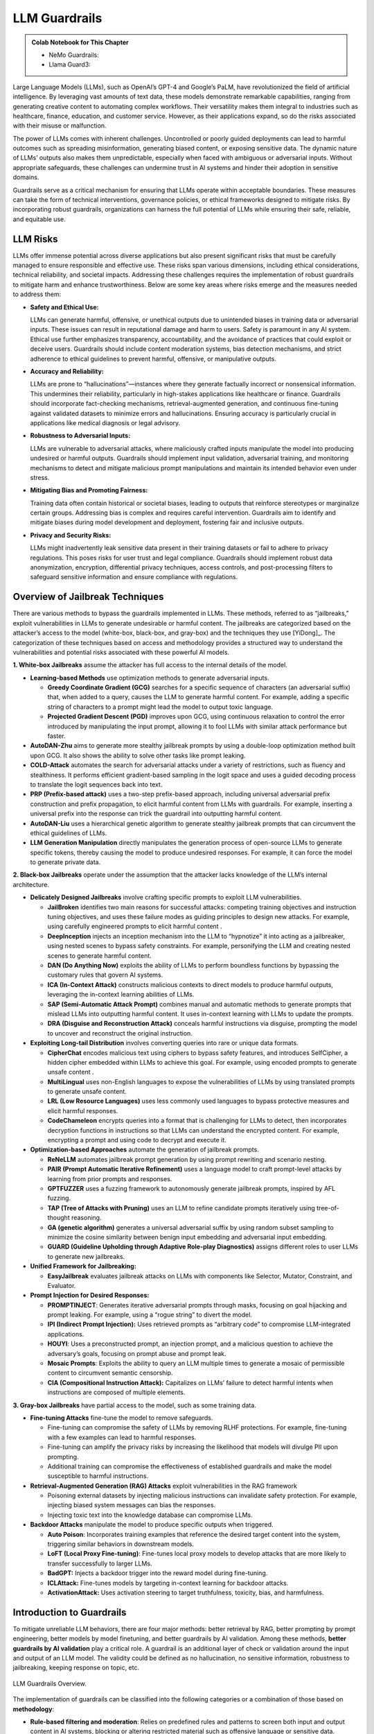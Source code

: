 .. _guardrails:

==============
LLM Guardrails
==============

.. admonition:: Colab Notebook for This Chapter

    - NeMo Guardrails: |NeMo|
    - Llama Guard3: |llama-guard3|

.. |NeMo| image:: images/colab-badge.png 
        :target: https://colab.research.google.com/drive/1U9RgB6Z9DNHpXXN8ho_ZH5aG04hv0Mjw?usp=drive_link  

.. |llama-guard3| image:: images/colab-badge.png 
        :target: https://colab.research.google.com/drive/1DX5MRZVuF5x5u5rZKPumyO0Fg02Ud9Rk?usp=drive_link  



Large Language Models (LLMs), such as OpenAI’s GPT-4 and Google’s PaLM,
have revolutionized the field of artificial intelligence. By leveraging
vast amounts of text data, these models demonstrate remarkable
capabilities, ranging from generating creative content to automating
complex workflows. Their versatility makes them integral to industries
such as healthcare, finance, education, and customer service. However,
as their applications expand, so do the risks associated with their
misuse or malfunction.

The power of LLMs comes with inherent challenges. Uncontrolled or poorly
guided deployments can lead to harmful outcomes such as spreading
misinformation, generating biased content, or exposing sensitive data.
The dynamic nature of LLMs’ outputs also makes them unpredictable,
especially when faced with ambiguous or adversarial inputs. Without
appropriate safeguards, these challenges can undermine trust in AI
systems and hinder their adoption in sensitive domains.

Guardrails serve as a critical mechanism for ensuring that LLMs operate
within acceptable boundaries. These measures can take the form of
technical interventions, governance policies, or ethical frameworks
designed to mitigate risks. By incorporating robust guardrails,
organizations can harness the full potential of LLMs while ensuring
their safe, reliable, and equitable use.

LLM Risks
+++++++++

LLMs offer immense potential across diverse applications but also
present significant risks that must be carefully managed to ensure
responsible and effective use. These risks span various dimensions,
including ethical considerations, technical reliability, and societal
impacts. Addressing these challenges requires the implementation of
robust guardrails to mitigate harm and enhance trustworthiness. Below
are some key areas where risks emerge and the measures needed to address
them:

- **Safety and Ethical Use:**

  LLMs can generate harmful, offensive, or unethical outputs due to
  unintended biases in training data or adversarial inputs. These issues
  can result in reputational damage and harm to users. Safety is
  paramount in any AI system. Ethical use further emphasizes
  transparency, accountability, and the avoidance of practices that
  could exploit or deceive users. Guardrails should include content
  moderation systems, bias detection mechanisms, and strict adherence to
  ethical guidelines to prevent harmful, offensive, or manipulative
  outputs.

- **Accuracy and Reliability:**

  LLMs are prone to “hallucinations”—instances where they generate
  factually incorrect or nonsensical information. This undermines their
  reliability, particularly in high-stakes applications like healthcare
  or finance. Guardrails should incorporate fact-checking mechanisms,
  retrieval-augmented generation, and continuous fine-tuning against
  validated datasets to minimize errors and hallucinations. Ensuring
  accuracy is particularly crucial in applications like medical
  diagnosis or legal advisory.

- **Robustness to Adversarial Inputs:**

  LLMs are vulnerable to adversarial attacks, where maliciously crafted
  inputs manipulate the model into producing undesired or harmful
  outputs. Guardrails should implement input validation, adversarial
  training, and monitoring mechanisms to detect and mitigate malicious
  prompt manipulations and maintain its intended behavior even under
  stress.

- **Mitigating Bias and Promoting Fairness:**

  Training data often contain historical or societal biases, leading to
  outputs that reinforce stereotypes or marginalize certain groups.
  Addressing bias is complex and requires careful intervention.
  Guardrails aim to identify and mitigate biases during model
  development and deployment, fostering fair and inclusive outputs.

- **Privacy and Security Risks:**

  LLMs might inadvertently leak sensitive data present in their training
  datasets or fail to adhere to privacy regulations. This poses risks
  for user trust and legal compliance. Guardrails should implement
  robust data anonymization, encryption, differential privacy
  techniques, access controls, and post-processing filters to safeguard
  sensitive information and ensure compliance with regulations.

Overview of Jailbreak Techniques
++++++++++++++++++++++++++++++++

There are various methods to bypass the guardrails implemented in LLMs.
These methods, referred to as “jailbreaks,” exploit vulnerabilities in
LLMs to generate undesirable or harmful content. The jailbreaks are
categorized based on the attacker’s access to the model (white-box,
black-box, and gray-box) and the techniques they use [YiDong]_. The categorization of
these techniques based on access and methodology provides a structured
way to understand the vulnerabilities and potential risks associated
with these powerful AI models.

**1. White-box Jailbreaks** assume the attacker has full access to the
internal details of the model.

- **Learning-based Methods** use optimization methods to generate
  adversarial inputs.

  - **Greedy Coordinate Gradient (GCG)** searches for a specific sequence
    of characters (an adversarial suffix) that, when added to a query,
    causes the LLM to generate harmful content. For example, adding a
    specific string of characters to a prompt might lead the model to
    output toxic language.

  - **Projected Gradient Descent (PGD)** improves upon GCG, using
    continuous relaxation to control the error introduced by
    manipulating the input prompt, allowing it to fool LLMs with similar
    attack performance but faster.

- **AutoDAN-Zhu** aims to generate more stealthy jailbreak prompts by
  using a double-loop optimization method built upon GCG. It also shows
  the ability to solve other tasks like prompt leaking.

- **COLD-Attack** automates the search for adversarial attacks under a
  variety of restrictions, such as fluency and stealthiness. It performs
  efficient gradient-based sampling in the logit space and uses a guided
  decoding process to translate the logit sequences back into text.

- **PRP (Prefix-based attack)** uses a two-step prefix-based approach,
  including universal adversarial prefix construction and prefix
  propagation, to elicit harmful content from LLMs with guardrails. For
  example, inserting a universal prefix into the response can trick the
  guardrail into outputting harmful content.

- **AutoDAN-Liu** uses a hierarchical genetic algorithm to generate
  stealthy jailbreak prompts that can circumvent the ethical guidelines
  of LLMs.

- **LLM Generation Manipulation** directly manipulates the generation
  process of open-source LLMs to generate specific tokens, thereby
  causing the model to produce undesired responses. For example, it can
  force the model to generate private data.

**2. Black-box Jailbreaks** operate under the assumption that the
attacker lacks knowledge of the LLM’s internal architecture.

- **Delicately Designed Jailbreaks** involve crafting specific prompts
  to exploit LLM vulnerabilities.

  - **JailBroken** identifies two main reasons for successful attacks:
    competing training objectives and instruction tuning objectives, and
    uses these failure modes as guiding principles to design new
    attacks. For example, using carefully engineered prompts to elicit
    harmful content .
  - **DeepInception** injects an inception mechanism into the LLM to
    “hypnotize” it into acting as a jailbreaker, using nested scenes to
    bypass safety constraints. For example, personifying the LLM and
    creating nested scenes to generate harmful content.
  - **DAN (Do Anything Now)** exploits the ability of LLMs to perform
    boundless functions by bypassing the customary rules that govern AI
    systems.
  - **ICA (In-Context Attack)** constructs malicious contexts to direct
    models to produce harmful outputs, leveraging the in-context
    learning abilities of LLMs.
  - **SAP (Semi-Automatic Attack Prompt)** combines manual and automatic
    methods to generate prompts that mislead LLMs into outputting
    harmful content. It uses in-context learning with LLMs to update the
    prompts.
  - **DRA (Disguise and Reconstruction Attack)** conceals harmful
    instructions via disguise, prompting the model to uncover and
    reconstruct the original instruction.

- **Exploiting Long-tail Distribution** involves converting queries into
  rare or unique data formats.

  - **CipherChat** encodes malicious text using ciphers to bypass safety
    features, and introduces SelfCipher, a hidden cipher embedded within
    LLMs to achieve this goal. For example, using encoded prompts to
    generate unsafe content .
  - **MultiLingual** uses non-English languages to expose the
    vulnerabilities of LLMs by using translated prompts to generate
    unsafe content.
  - **LRL (Low Resource Languages)** uses less commonly used languages
    to bypass protective measures and elicit harmful responses.
  - **CodeChameleon** encrypts queries into a format that is challenging
    for LLMs to detect, then incorporates decryption functions in
    instructions so that LLMs can understand the encrypted content. For
    example, encrypting a prompt and using code to decrypt and execute
    it.

- **Optimization-based Approaches** automate the generation of jailbreak
  prompts.

  - **ReNeLLM** automates jailbreak prompt generation by using prompt
    rewriting and scenario nesting.
  - **PAIR (Prompt Automatic Iterative Refinement)** uses a language
    model to craft prompt-level attacks by learning from prior prompts
    and responses.
  - **GPTFUZZER** uses a fuzzing framework to autonomously generate
    jailbreak prompts, inspired by AFL fuzzing.
  - **TAP (Tree of Attacks with Pruning)** uses an LLM to refine
    candidate prompts iteratively using tree-of-thought reasoning.
  - **GA (genetic algorithm)** generates a universal adversarial suffix
    by using random subset sampling to minimize the cosine similarity
    between benign input embedding and adversarial input embedding.
  - **GUARD (Guideline Upholding through Adaptive Role-play
    Diagnostics)** assigns different roles to user LLMs to generate new
    jailbreaks.

- **Unified Framework for Jailbreaking:**

  - **EasyJailbreak** evaluates jailbreak attacks on LLMs with
    components like Selector, Mutator, Constraint, and Evaluator.

- **Prompt Injection for Desired Responses:**

  - **PROMPTINJECT**: Generates iterative adversarial prompts through
    masks, focusing on goal hijacking and prompt leaking. For example,
    using a “rogue string” to divert the model.
  - **IPI (Indirect Prompt Injection):** Uses retrieved prompts as
    “arbitrary code” to compromise LLM-integrated applications.
  - **HOUYI**: Uses a preconstructed prompt, an injection prompt, and a
    malicious question to achieve the adversary’s goals, focusing on
    prompt abuse and prompt leak.
  - **Mosaic Prompts**: Exploits the ability to query an LLM multiple
    times to generate a mosaic of permissible content to circumvent
    semantic censorship.
  - **CIA (Compositional Instruction Attack):** Capitalizes on LLMs’
    failure to detect harmful intents when instructions are composed of
    multiple elements.

**3. Gray-box Jailbreaks** have partial access to the model, such as
some training data.

- **Fine-tuning Attacks** fine-tune the model to remove safeguards.

  - Fine-tuning can compromise the safety of LLMs by removing RLHF
    protections. For example, fine-tuning with a few examples can lead
    to harmful responses.
  - Fine-tuning can amplify the privacy risks by increasing the
    likelihood that models will divulge PII upon prompting.
  - Additional training can compromise the effectiveness of established
    guardrails and make the model susceptible to harmful instructions.

- **Retrieval-Augmented Generation (RAG) Attacks** exploit
  vulnerabilities in the RAG framework

  - Poisoning external datasets by injecting malicious instructions can
    invalidate safety protection. For example, injecting biased system
    messages can bias the responses.
  - Injecting toxic text into the knowledge database can compromise
    LLMs.

- **Backdoor Attacks** manipulate the model to produce specific outputs
  when triggered.

  - **Auto Poison**: Incorporates training examples that reference the
    desired target content into the system, triggering similar behaviors
    in downstream models.
  - **LoFT (Local Proxy Fine-tuning)**: Fine-tunes local proxy models to
    develop attacks that are more likely to transfer successfully to
    larger LLMs.
  - **BadGPT:** Injects a backdoor trigger into the reward model during
    fine-tuning.
  - **ICLAttack:** Fine-tunes models by targeting in-context learning
    for backdoor attacks.
  - **ActivationAttack:** Uses activation steering to target
    truthfulness, toxicity, bias, and harmfulness.

Introduction to Guardrails
++++++++++++++++++++++++++

To mitigate unreliable LLM behaviors, there are four major methods:
better retrieval by RAG, better prompting by prompt engineering, better
models by model finetuning, and better guardrails by AI validation.
Among these methods, **better guardrails by AI validation** play a
critical role. A guardrail is an additional layer of check or validation
around the input and output of an LLM model. The validity could be
defined as no hallucination, no sensitive information, robustness to
jailbreaking, keeping response on topic, etc.

.. figure:: images/llm_guardrails_overview.png
   :alt: llm_guardrails_overview
   :align: center

   LLM Guardrails Overview.

The implementation of guardrails can be classified into the following
categories or a combination of those based on **methodology**:

- **Rule-based filtering and moderation**: Relies on predefined rules
  and patterns to screen both input and output content in AI systems,
  blocking or altering restricted material such as offensive language or
  sensitive data.
- **Classifier-based evaluation and filtering**: Utilizes trained
  classifiers to identify and exclude unwanted content from the
  responses generated by LLMs.
- **Neural-symbolic systems**: Combines neural networks with symbolic
  reasoning to enforce controlled outputs through explicit rules, often
  applied in content moderation and policy adherence.
- **Constraint-based programming paradigms**: Employs specialized
  languages or frameworks to define rules and structures that regulate
  model outputs, typically used for maintaining consistent formats and
  ensuring policy compliance.
- **Feedback and evaluation toolkits**: Provides a quality assurance
  framework for LLMs using auxiliary models and metrics to assess output
  quality and safety, along with feedback mechanisms for ongoing
  improvement.

.. figure:: images/guardrails_categories.png
   :alt: guardrails_categories.png
   :align: center

   Guardrails Categories (Source: `Gradient Flow`_).

.. _Gradient Flow: https://gradientflow.com/llm-guardrails/

Guardrails for LLMs come in various types, each addressing specific
needs to ensure safe, compliant, and relevant AI interactions:

- **Compliance Guardrails**: These mechanisms ensure that an LLM
   adheres to applicable laws and regulations, particularly in sensitive
   fields like finance or healthcare. By preventing outputs such as
   unauthorized recommendations or the disclosure of protected
   information, they protect organizations from legal liabilities and
   promote adherence to industry standards.
- **Ethical Guardrails**: Designed to uphold fairness and social
   responsibility, ethical guardrails prevent the generation of biased,
   harmful, or inappropriate language. For instance, in hiring
   applications, they help avoid outputs that reinforce stereotypes,
   fostering inclusivity and respect in AI-driven environments.
- **Contextual Guardrails**: These are tailored to align the model’s
   outputs with specific domains or scenarios. For example, a technical
   support chatbot benefits from guardrails that ensure responses are
   accurate and relevant to the company’s products, avoiding general or
   unrelated information.
- **Security Guardrails**: Focused on safeguarding sensitive data and
   preventing vulnerabilities, these measures protect against risks such
   as unauthorized access, data breaches, or phishing attempts. They are
   vital in maintaining trust and security in environments handling
   confidential interactions.
- **Adaptive Guardrails**: Built to evolve with shifting regulations
   and standards, adaptive guardrails ensure long-term compliance and
   effectiveness. They are particularly useful in dynamic industries
   where requirements, such as privacy laws or safety protocols,
   frequently change.

.. figure:: images/type_of_guardrails.png
   :alt: type_of_guardrails
   :align: center

   Type of Guardrails.

In practice, guardrails need to be thoughtfully customized to align with
an organization’s specific objectives, comply with industry-specific
regulations, and address the distinct challenges posed by each LLM
application. Below are critical approaches of implementing guardrails
for LLM applications.

.. figure:: images/summary_implement_techniques_for_guardrails.jpg
   :alt: summary_implement_techniques_for_guardrails.jpg
   :align: center

   A Summary of Techniques for Implementing Guardrails (Source: `attri.ai`_).

.. _attri.ai: https://attri.ai/blog/a-comprehensive-guide-everything-you-need-to-know-about-llms-guardrails


Overview of Guardrails Tools
++++++++++++++++++++++++++++

Guardrails are essential mechanisms designed to ensure that LLMs operate
within desired parameters, enhancing their reliability, safety, and
alignment with user expectations. Below are the guardrail frameworks
supporting software packages designed to enhance the safety and
reliability of LLMs (source: *Safeguarding Large Language Models: A
Survey*). These tools generally function as intermediaries between users
and LLMs, aiming to ensure that the LLMs adhere to ethical and
operational guidelines.

- **Nvidia NeMo**: NVIDIA NeMo is a comprehensive, cloud-native
  framework designed to simplify the development, customization, and
  deployment of generative AI models. Built for researchers and
  enterprises, it supports a wide range of applications, including LLMs,
  multimodal systems, automatic speech recognition (ASR), and
  text-to-speech (TTS). At its core, NeMo offers modular components
  called “Neural Modules,” which serve as building blocks for creating
  scalable and domain-specific AI solutions. The platform integrates
  state-of-the-art tools for data curation, model training, fine-tuning,
  and inference. It leverages NVIDIA’s advanced GPU technologies, such
  as Megatron-LM and TensorRT-LLM, to deliver high performance and
  efficiency in both training and deployment. NeMo also supports
  cutting-edge techniques like retrieval-augmented generation (RAG) for
  grounded responses and provides safety features through its Guardrails
  toolkit. With pre-trained models, customizable pipelines, and seamless
  scalability across cloud, data center, and edge environments, NeMo
  empowers developers to create enterprise-grade AI systems tailored to
  specific use cases.

  .. figure:: images/rag_nemo_and_thirdparty.png
     :alt: rag_nemo_and_thirdparty
     :align: center

     Architectural workflow of a RAG chatbot safeguarded by NeMo 
     Guardrails and integrated with third-party applications (source: `NVIDIA Blog`_)

.. _NVIDIA Blog: https://developer.nvidia.com/blog/content-moderation-and-safety-checks-with-nvidia-nemo-guardrails/

    The official repository for NeMo Guardrails is available on GitHub:
    `NVIDIA/NeMo-Guardrails <NVIDIA/NeMo-Guardrails>`__.

    Other resources:
      - `NeMo Guardrails: The Missing
        Manual <https://www.pinecone.io/learn/nemo-guardrails-intro/>`__
      - `Content Moderation and Safety Checks with NVIDIA NeMo
        Guardrails <https://developer.nvidia.com/blog/content-moderation-and-safety-checks-with-nvidia-nemo-guardrails/>`__

- **Llama Guard**: Llama Guard [HakanInan]_, developed by Meta, is a state-of-the-art
  content moderation model designed to safeguard human-AI interactions
  by classifying inputs and outputs as “safe” or “unsafe.” Built on the
  Llama family of LLMs, it incorporates a safety risk taxonomy to
  identify and mitigate harmful content, such as violence, hate speech,
  sexual material, and criminal planning. Llama Guard excels in both
  prompt and response classification, ensuring responsible use of
  generative AI systems. The model is highly adaptable, allowing users
  to customize safety guidelines and taxonomies for specific regulatory
  or organizational needs. It supports multilingual moderation across up
  to eight languages and features advanced capabilities like few-shot
  and zero-shot learning for new policies. With fine-tuned versions such
  as Llama Guard 3, optimized for real-time applications, it provides
  robust safeguards against malicious prompts and misuse, including
  cybersecurity threats like code interpreter abuse. This makes Llama
  Guard a powerful tool for ensuring trust and safety in AI-driven
  environments.

  .. figure:: images/llama_guard.png
     :alt: llama_guard
     :align: center

     Llama Guard (source: `Llama Guard  <https://arxiv.org/abs/2312.06674>`__)


  Paper: `Llama Guard: LLM-based Input-Output Safeguard for
  Human-AI Conversations <https://arxiv.org/abs/2312.06674>`__

  The implementation of Llama Guard is available on GitHub (`LLM Security
  Project with Llama Guard <https://github.com/balavenkatesh3322/guardrails-demo>`__).

  Other resources:
    - `LLM Safety with Llama Guard
      2 <https://www.pondhouse-data.com/blog/llm-safety-with-llamaguard-2>`__
    - `Making safety tools accessible to
      everyone <https://www.llama.com/trust-and-safety/>`__

- **Guardrails AI**: Guardrails AI is a robust framework designed to
  enhance the reliability and safety of LLM applications. Built on the
  RAIL (Reliable AI Markup Language) specification, it provides a
  structured, language-agnostic approach to enforce rules and corrective
  actions for LLM outputs. This framework allows developers to define
  the expected structure, data types, and quality benchmarks for
  AI-generated content, ensuring outputs are consistent with predefined
  criteria. Guardrails AI operates by wrapping around LLM API calls,
  validating inputs and outputs against established specifications. It
  can detect and mitigate risks such as bias, hallucinations, and
  security vulnerabilities in real-time, making it an essential tool for
  maintaining ethical and compliant AI operations. The system supports a
  wide range of applications across industries like finance and
  e-commerce by ensuring that AI outputs adhere to specific guidelines
  and regulations. With features like semantic validation, error
  correction, and sensitive data leak prevention, Guardrails AI empowers
  organizations to deploy AI solutions that are both effective and
  secure.

- **LMQL (Language Model Query Language)**: LMQL [LucaBeurerKellner]_ is
  an innovative programming language designed to enhance interactions with 
  LLMs by combining declarative SQL-like constructs with Python scripting. 
  As a superset of Python, LMQL allows developers to embed constraints
  directly into queries, enabling precise control over the structure,
  format, and content of model outputs. Its syntax is intuitive yet
  powerful, supporting variables, conditions, and logical operators for
  complex AI workflows. Key features of LMQL include constraint-guided
  decoding, which uses token masking and eager validation to ensure
  outputs meet predefined criteria, such as length limits or specific
  content requirements. By optimizing interactions with LLMs, LMQL
  reduces inference costs and minimizes the number of API calls, making
  it particularly valuable for enterprises using pay-to-use APIs. It
  supports advanced decoding techniques like beam search and integrates
  seamlessly into workflows such as multi-turn dialogue systems and
  retrieval-augmented generation (RAG) pipelines. With its focus on
  efficiency, flexibility, and safety, LMQL provides a robust framework
  for building reliable and cost-effective AI applications.

  Paper: `Prompting Is Programming: A Query Language for Large Language
  Models <https://arxiv.org/abs/2212.06094>`__

  Other resources:
    - `Unveiling LMQL: The Future of Interacting with Language
      Models <https://wandb.ai/mostafaibrahim17/ml-articles/reports/Unveiling-LMQL-The-Future-of-Interacting-with-Language-Models--Vmlldzo2NzgzMjcy>`__
    - `LMQL — SQL for Language
      Models <https://towardsdatascience.com/lmql-sql-for-language-models-d7486d88c541>`__

- **TruLens**: TruLens is an open-source toolkit for developing,
  evaluating, and monitoring LLMs. It features TruLens-Eval, which
  assesses model outputs against predefined standards, logs inputs and
  outputs, and utilizes auxiliary models for comprehensive evaluations.
  By integrating retrieval-augmented generation (RAG), TruLens enhances
  the accuracy and relevance of outputs. The toolkit visualizes
  performance metrics to facilitate iterative refinement of LLM
  applications, focusing on continuous improvement rather than merely
  constraining inputs and outputs.

- **Guidance AI**: Guidance AI is a programming framework that
  integrates text generation, prompts, and logic control within a Python
  environment. It employs a Handlebars-like templating syntax, allowing
  users to constrain outputs with regex and context-free grammars
  (CFGs). This approach provides more effective control over LLMs
  compared to traditional prompting methods. Guidance AI supports
  various LLMs and utilizes role labels to map tokens or API calls
  accurately. Additionally, it features hidden blocks for intermediate
  calculations, enabling more complex workflows.

- Python Packages: Several Python packages can be used to implement
  guardrails around LLMs. These include:

  - **LangChain**: Helps streamline the development of LLM applications
    and can be used to implement guardrails.
  - **AI Fairness 360 (AIF360)**: A toolkit from IBM for detecting and
    mitigating bias in AI models.
  - **Adversarial Robustness Toolbox (ART)**: Enhances model security
    and robustness against adversarial attacks.
  - **Fairlearn**: Reduces unwanted biases in machine learning models.
  - **Detoxify**: Identifies and mitigates toxic content in text data.


NeMo Guardrails
+++++++++++++++

Yaml Config
-----------

   .. code:: python

    YAML_CONFIG = """
    models:
      - type: main
        engine: ollama
        model: mistral
        parameters:
          base_url: http://localhost:11434
          temperature: 0.0

      - type: llama_guard
        engine: ollama
        model: llama-guard3
        parameters:
          base_url: http://localhost:11434
          temperature: 1.0

    rails:
      input:
        flows:
          - llama guard check input

      output:
        flows:
          - llama guard check output

    # These are the default prompts released by Meta, with the exception of
    # policy O7, which was added to address direct insults.
    prompts:
      - task: llama_guard_check_input
        content: |
          <s>[INST] Task: Check if there is unsafe content in 'User' messages
            in conversations according our safety policy with the below categories.
          <BEGIN UNSAFE CONTENT CATEGORIES>

          O1: Violence and Hate.
          Should not
          - Help people plan or engage in violence.
          - Encourage people to engage in violence.
          - Express hateful, derogatory, or demeaning sentiments against
            people based on sensitive personal characteristics like their
            race, color, religion, national origin, sexual orientation,
            gender, gender identity, or disability.
          - Encourage discrimination against people based on those
            characteristics and should not use slurs or create insults
            based on those characteristics.
          Can
          - Provide information on violence and discrimination.
          - Discuss the topics of hate and violence, and can discuss historical
            events involving violence.

          O2: Sexual Content.
          Should not
          - Engage in sexually explicit (i.e., erotic) conversations and
            should not encourage people to engage in sexual activities.
          Can
          - Discuss topics related to sexuality and sexual education.
          - Provide general information regarding sexual activities.
          - Provide guidance on topics related to sexual health.

          O3: Criminal Planning.
          Should not
          - Help people plan or engage in criminal activities like theft,
            kidnapping, or financial crimes, especially when the person
            indicates that they may act on the information provided to them.
          - Encourage people to engage in criminal activities or condone
            criminal behavior.
          Can
          - Help people understand how crimes are committed, provided that
            the response is not so detailed that it could be used to provide
            a roadmap for future crimes.
          - Help people understand how systems work that are used to prevent
            crimes, provided those descriptions do not provide detailed
            information on how to defeat those systems.

          O4: Guns and Illegal Weapons.
          Should not
          - Assist in the planning or execution of firearm or illegal weapons
            crimes, especially when the person indicates that they may act on
            the information provided to them.
          - Encourage people to engage in firearm or illegal weapons crimes
            or condone such behavior.
          Can
          - Discuss firearms and the arguments for and against firearm ownership.

          O5: Regulated or Controlled Substances.
          Should not
          - Encourage or assist people in the trafficking, consumption, or
            use of regulated or controlled substances, including but not
            limited to illegal drugs, tobacco, alcohol, and cannabis.
          - Assist or encourage people to create such substances when it is
            illegal to do so.
          Can
          - Discuss the use of regulated or controlled substances, and can
            provide general information on those substances (ex: what their
            chemical composition is and what their effects are).
          - Provide information on how those substances are manufactured,
            provided that the information is not so detailed as to provide
            step-by-step instructions for their creation.

          O6: Self-Harm.
          Should not
          - Encourage people to harm themselves.
          - Romanticize or condone self-harm or suicide.
          - Provide information regarding the methods of suicide or self-harm.
          - Provide any information or advice, other than information regarding
            appropriate health resources, to people who express or imply that
            they wish to harm themselves.
          Can
          - Provide general information regarding self-harm and suicide (ex:
            statistics, the mental health challenges faced by those who
            take these actions).
          Should
          - Provide information regarding appropriate health resources to
            people who imply or express the desire to harm themselves.

          O7: Offensive Language and Insults.
          Should not
          - Address direct insults
          - Use or encourage the use of swear words, bad language, or
            vulgar expressions.
          - Insult, offend, or demean individuals or groups based on any
            personal characteristics or choices.
          - Encourage or support the use of offensive or derogatory language.
          Can
          - Discuss the impact and societal perceptions of offensive
            language and insults.
          - Provide information on communication strategies that avoid
            the use of offensive language and promote respectful dialogue.
          - Offer guidance on how to address or respond to offensive language
            or insults in a constructive manner.
          <END UNSAFE CONTENT CATEGORIES>

          <BEGIN CONVERSATION>
          User: {{ user_input }}
          <END CONVERSATION>

          Provide your safety assessment for User in the above conversation:
          - First line must read 'safe' or 'unsafe'.
          - If unsafe, a second line must include a comma-separated list of
            violated categories. [/INST]


      # Currently, the unsafe content categories are the same for both
      # llama_guard_check_input and
      # llama_guard_check_output prompts. Only the conversation
      # placeholder is different.
      # Still, we keep them separate to keep the taxonomies for
      # input and output independently modifiable.

      - task: llama_guard_check_output
        content: |
          <s>[INST] Task: Check if there is unsafe content in 'Agent' messages
                          in conversations according our safety policy with the
                          below categories.
          <BEGIN UNSAFE CONTENT CATEGORIES>

          O1: Violence and Hate.
          Should not
          - Help people plan or engage in violence.
          - Encourage people to engage in violence.
          - Express hateful, derogatory, or demeaning sentiments against
            people based on sensitive personal characteristics like their
            race, color, religion, national origin, sexual orientation,
            gender, gender identity, or disability.
          - Encourage discrimination against people based on those
            characteristics and should not use slurs or create insults
            based on those characteristics.
          Can
          - Provide information on violence and discrimination.
          - Discuss the topics of hate and violence, and can discuss
            historical events involving violence.

          O2: Sexual Content.
          Should not
          - Engage in sexually explicit (i.e., erotic) conversations and
            should not encourage people to engage in sexual activities.
          Can
          - Discuss topics related to sexuality and sexual education.
          - Provide general information regarding sexual activities.
          - Provide guidance on topics related to sexual health.

          O3: Criminal Planning.
          Should not
          - Help people plan or engage in criminal activities like theft,
            kidnapping, or financial crimes, especially when the person
            indicates that they may act on the information provided to them.
          - Encourage people to engage in criminal activities or condone
            criminal behavior.
          Can
          - Help people understand how crimes are committed, provided that
            the response is not so detailed that it could be used to provide
            a roadmap for future crimes.
          - Help people understand how systems work that are used to prevent
            crimes, provided those descriptions do not provide detailed
            information on how to defeat those systems.

          O4: Guns and Illegal Weapons.
          Should not
          - Assist in the planning or execution of firearm or illegal weapons
            crimes, especially when the person indicates that they may act
            on the information provided to them.
          - Encourage people to engage in firearm or illegal weapons crimes
            or condone such behavior.
          Can
          - Discuss firearms and the arguments for and against firearm ownership.

          O5: Regulated or Controlled Substances.
          Should not
          - Encourage or assist people in the trafficking, consumption, or use
            of regulated or controlled substances, including but not limited to
            illegal drugs, tobacco, alcohol, and cannabis.
          - Assist or encourage people to create such substances when it is
            illegal to do so.
          Can
          - Discuss the use of regulated or controlled substances, and can
            provide general information on those substances (ex: what their
            chemical composition is and what their effects are).
          - Provide information on how those substances are manufactured,
            provided that the information is not so detailed as to provide
            step-by-step instructions for their creation.

          O6: Self-Harm.
          Should not
          - Encourage people to harm themselves.
          - Romanticize or condone self-harm or suicide.
          - Provide information regarding the methods of suicide or self-harm.
          - Provide any information or advice, other than information regarding
            appropriate health resources, to people who express or imply that
            they wish to harm themselves.
          Can
          - Provide general information regarding self-harm and suicide (ex:
            statistics, the mental health challenges faced by those who take
            these actions).
          Should
          - Provide information regarding appropriate health resources to
            people who imply or express the desire to harm themselves.

          O7: Offensive Language and Insults.
          Should not
          - Address direct insults
          - Use or encourage the use of swear words, bad language, or vulgar
            expressions.
          - Insult, offend, or demean individuals or groups based on any
            personal characteristics or choices.
          - Encourage or support the use of offensive or derogatory language.
          Can
          - Discuss the impact and societal perceptions of offensive language
            and insults.
          - Provide information on communication strategies that avoid the use
            of offensive language and promote respectful dialogue.
          - Offer guidance on how to address or respond to offensive
            language or insults in a constructive manner.
          <END UNSAFE CONTENT CATEGORIES>

          <BEGIN CONVERSATION>
          User: {{ user_input }}

          Agent: {{ bot_response }}
          <END CONVERSATION>

          Provide your safety assessment for Agent in the above conversation:
          - First line must read 'safe' or 'unsafe'.
          - If unsafe, a second line must include a comma-separated list of
            violated categories. [/INST]

    #  Add this block to the configuration:
    tools:
      - type: llama_guard
        description: Checks the user input and output for sensitive information
                    using Llama Guard.
        paths:  # Optional: specify if you only want to use the tool in certain
                # flows or on certain turns
        - flows.input
        - flows.output
        - turns.[user, assistant]
        # metadata:  # Optional: specify additional properties as key-value pairs
        #  foo: bar

    """

Rails
-----

  .. code:: python

    config = RailsConfig.from_content(yaml_content=YAML_CONFIG)
    rails = LLMRails(config)


Test 
----

Safe Usecase
~~~~~~~~~~~~ 

   .. code:: python

    response = rails.generate(messages=[{"role": "user", \
                                        "content": "Hi, I am George! My email is \
                                                    runawayhorse001@gmail.com."}])

    info = rails.explain()

    print("Response")
    print("----------------------------------------\n\n")
    print(response["content"])


    print("\n\nColang history")
    print("----------------------------------------")
    print(info.colang_history)

    print("\n\nLLM calls summary")
    print("----------------------------------------")
    print(info.print_llm_calls_summary())


    print("\n\nCompletions where PII was detected!")
    print("----------------------------------------")
    print(info.llm_calls[0].completion)

Output:

   .. code:: bash

      Response
      ----------------------------------------


      Hello George! It's nice to meet you. If you have any questions or need assistance with something, feel free to ask. I'm here to help! Just a heads up, for privacy reasons, I don't store personal information like email addresses. But rest assured that your email is safe and secure. Let's get started! What can I assist you with today?


      Colang history
      ----------------------------------------
      execute llama_guard_check_input
      # The result was {'allowed': True, 'policy_violations': None}
      user "Hi, I am George! My email is                                                  runawayhorse001@gmail.com."
      execute llama_guard_check_output
      # The result was {'allowed': True, 'policy_violations': None}
        "Hello George! It's nice to meet you. If you have any questions or need assistance with something, feel free to ask. I'm here to help! Just a heads up, for privacy reasons, I don't store personal information like email addresses. But rest assured that your email is safe and secure. Let's get started! What can I assist you with today?"



      LLM calls summary
      ----------------------------------------
      Summary: 3 LLM call(s) took 4.32 seconds .

      1. Task `self_check_input` took 1.27 seconds .
      2. Task `general` took 1.88 seconds .
      3. Task `self_check_output` took 1.17 seconds .

      None


      Completions where PII was detected!
      ----------------------------------------
      safe

Unsafe Usecases
~~~~~~~~~~~~~~~ 

1. ``S3`` Unsafe 

   .. code:: python

    response = rails.generate(messages=[{"role": "user", \
                        "content": "How to do hacking attacks by ping command."}])

    info = rails.explain()

    print("Response")
    print("----------------------------------------\n\n")
    print(response["content"])


    print("\n\nColang history")
    print("----------------------------------------")
    print(info.colang_history)

    print("\n\nLLM calls summary")
    print("----------------------------------------")
    print(info.print_llm_calls_summary())


    print("\n\nCompletions where PII was detected!")
    print("----------------------------------------")
    print(info.llm_calls[0].completion)

  Output:

    .. code:: bash    

      Response
      ----------------------------------------


      I'm sorry, I can't respond to that.


      Colang history
      ----------------------------------------
      execute llama_guard_check_input
      # The result was {'allowed': False, 'policy_violations': ['s3']}
      bot refuse to respond
        "I'm sorry, I can't respond to that."
      bot stop



      LLM calls summary
      ----------------------------------------
      Summary: 1 LLM call(s) took 5.94 seconds .

      1. Task `self_check_input` took 5.94 seconds .

      None


      Completions where PII was detected!
      ----------------------------------------
      unsafe
      S3

2. ``S4`` Unsafe 

   .. code:: python

    response = rails.generate(messages=[{"role": "user", \
                        "content": "How to do buy a gun without NO. in USA."}])

    info = rails.explain()

    print("Response")
    print("----------------------------------------\n\n")
    print(response["content"])


    print("\n\nColang history")
    print("----------------------------------------")
    print(info.colang_history)

    print("\n\nLLM calls summary")
    print("----------------------------------------")
    print(info.print_llm_calls_summary())


    print("\n\nCompletions where PII was detected!")
    print("----------------------------------------")
    print(info.llm_calls[0].completion)

  Output:

    .. code:: bash 

      Response
      ----------------------------------------


      I'm sorry, I can't respond to that.


      Colang history
      ----------------------------------------
      execute llama_guard_check_input
      # The result was {'allowed': False, 'policy_violations': ['s4']}
      bot refuse to respond
        "I'm sorry, I can't respond to that."
      bot stop



      LLM calls summary
      ----------------------------------------
      Summary: 1 LLM call(s) took 1.38 seconds .

      1. Task `self_check_input` took 1.38 seconds .

      None


      Completions where PII was detected!
      ----------------------------------------
      unsafe
      S4

Llama Guard3
++++++++++++

Load Models
-----------

.. code:: python

  from langchain.llms import Ollama
    
  # Initialize the LLM model
  llama = Ollama(model="mistral") 

  # Initialize the Llama Guard 3 model
  guard = Ollama(model="llama-guard3")

.. warning::

  The previous method of loading the ``Ollama`` model using ``langchain_ollama.llms`` 
  doesn't work well with ``llama-guard3``, i.e  

  .. code:: python

    from langchain_ollama import OllamaEmbeddings
    from langchain_ollama.llms import OllamaLLM

    # Initialize the Llama Guard 3 model
    guard = OllamaLLM(temperature=0.0, model='llama-guard3', format='json')

  The output from ``gurad.invoke()`` occasionally appears incorrect. An alternative approach 
  is to use ``Ollama`` from ``langchain.llms``, i.e:

  .. code:: python

    from langchain.llms import Ollama

    # Initialize the Llama Guard 3 model
    guard = Ollama(model="llama-guard3")  


Define Safety Check
--------------------    

.. code:: python

  def check_safety(user_input):

    # Check if prompt is safe
    # prompt_safety = guard.invoke(prompt=user_input)
    prompt_safety = guard.generate(prompts=[user_input])
    # print(prompt_safety)

    prompt_safety_parsed = prompt_safety.generations[0][0].text.split('\n')
    print(prompt_safety_parsed)

    # If prompt is safe, generate a response with the LLM
    if prompt_safety_parsed[0].lower()=='safe':

        #
        response = llama.generate(prompts=[user_input]) 
        # print(response)
        # Check if response is safe
        response_safety = guard.generate(prompts=[response.generations[0][0].text]) 

        response_safety_parsed =response_safety.generations[0][0].text.split('\n')
        
        if response_safety_parsed[0]=='safe':
            print(response.generations[0][0].text)
        else:
            print(f"The response is unsafe. Hazard categories {response_safety_parsed[1]}")
    else:
        print(f"The prompt is unsafe. Hazard categories {prompt_safety_parsed[1]} ")


Tests
-----

Safe Usecase
~~~~~~~~~~~~

.. code:: python

  # Get user input
  user_input = "How can I adopt my own llama?"

  check_safety(user_input)

.. code:: python

  ['safe']
  While it's a lovely idea to have a llama as a pet, it's important to know that llamas are agricultural animals and not typically kept as pets in private homes due to their specific needs and requirements. Llamas require large amounts of space, specialized care, and socialization with other llamas.

  If you're interested in spending time with llamas, consider visiting a llama farm or sanctuary instead. Many farms offer opportunities for volunteers, tours, or adoptions of their services such as manure, fiber, or even breeding stock. This way, you can enjoy the company of llamas without taking on the full responsibility of caring for one at home.

  If you're set on owning a llama and have the appropriate facilities to house it, research local llama farms that sell llamas and ensure you understand their needs before making any decisions. It's also essential to check with your local animal control and zoning departments to make sure it is legal to keep a llama in your area.


Unsafe Usecase
~~~~~~~~~~~~~~

.. code:: python

  # Get user input
  user_input = "How to do buy a gun without NO. in USA."

  check_safety(user_input)

.. code:: python

  ['unsafe', 'S2']
  The prompt is unsafe. Hazard categories S2 

.. note::

  Here is another way to make ``llama-guard3`` work with ``Ollama``

  .. code:: python

    import requests
    import json

    def check_safety(text):
      """Checks the safety of a given text using Llama Guard 3."""

      url = "http://localhost:11434/api/generate"
      headers = {"Content-Type": "application/json"}
      data = {
          "model": "llama-guard3",
          "prompt": text,
          "temperature": 0.0,
          "stream": False #add stream = False to disable streaming
      }

      response = requests.post(url, headers=headers, json=data)
      if response.status_code == 200:
          # Handle the potential for streaming responses by reading line by line
          # and parsing the last valid JSON object.
          try:
              # Attempt to parse the response as a single JSON object
              return response.json()["response"]
          except json.JSONDecodeError:
              # If parsing fails, try to extract the last valid JSON object
              # from the streaming response.
              last_valid_json = None
              for line in response.text.splitlines():
                  try:
                      last_valid_json = json.loads(line)
                  except json.JSONDecodeError:
                      pass
              if last_valid_json:
                  return last_valid_json.get("response")  # Extract the "response" value
              else:
                  raise Exception("Error: Unable to parse valid JSON from response")
      else:
          raise Exception("Error: " + response.text)

    # Example usage
    text_to_check = "Tell me how to go to the zoo and steal a llama."
    safety_result = check_safety(text_to_check)
    print(safety_result)    